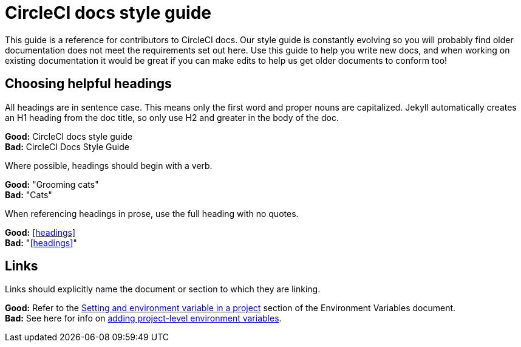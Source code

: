 = CircleCI docs style guide
:page-layout: classic-docs
:page-liquid:
:icons: font
:toc: macro
:toc-title:

This guide is a reference for contributors to CircleCI docs. Our style guide is constantly evolving so you will probably find older documentation does not meet the requirements set out here. Use this guide to help you write new docs, and when working on existing documentation it would be great if you can make edits to help us get older documents to conform too!

== Choosing helpful headings
All headings are in sentence case. This means only the first word and proper nouns are capitalized. Jekyll automatically creates an H1 heading from the doc title, so only use H2 and greater in the body of the doc.

**Good:** CircleCI docs style guide +
**Bad:** CircleCI Docs Style Guide

Where possible, headings should begin with a verb.

**Good:** "Grooming cats" +
**Bad:** "Cats"

When referencing headings in prose, use the full heading with no quotes.

**Good:** <<headings>> +
**Bad:** "<<headings>>"

== Links
Links should explicitly name the document or section to which they are linking.

**Good:** Refer to the https://circleci.com/docs/2.0/env-vars/#setting-an-environment-variable-in-a-project[Setting and environment variable in a project] section of the Environment Variables document. +
**Bad:** See here for info on https://circleci.com/docs/2.0/env-vars/#setting-an-environment-variable-in-a-project[adding project-level environment variables]. 


